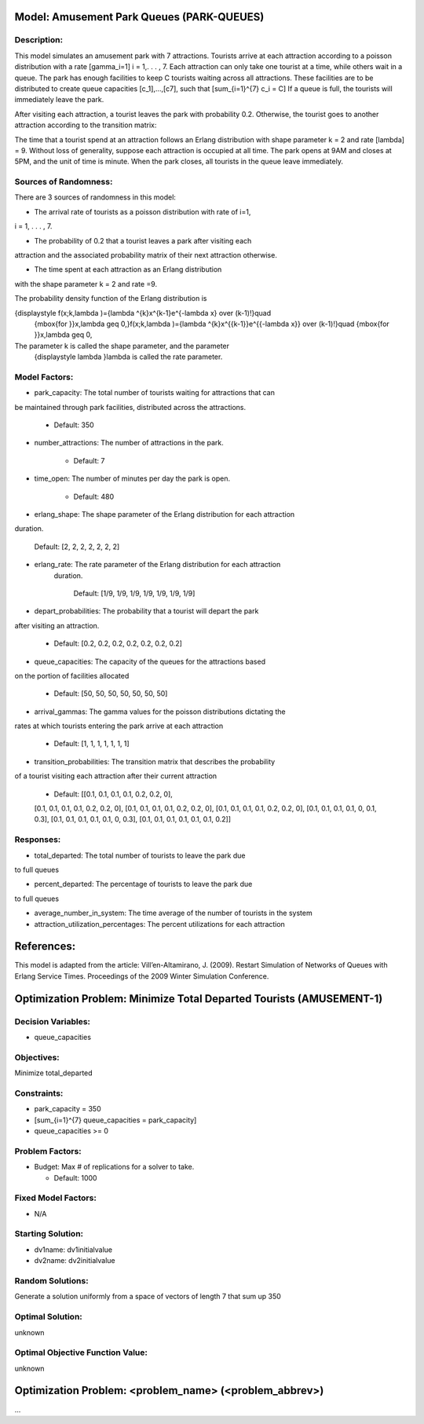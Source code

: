 Model: Amusement Park Queues (PARK-QUEUES)
==========================================

Description:
------------
This model simulates an amusement park with 7 attractions. Tourists arrive at
each attraction according to a poisson  distribution with a rate \[\gamma_i=1\]
i = 1,. . . , 7. Each attraction can only take one tourist at a time, while
others wait in a queue. The park has enough facilities to keep C tourists
waiting across all attractions. These facilities are to be distributed to
create queue capacities \[c_1]\,...,\[c7]\, such that \[\sum_{i=1}^{7} c_i = C\]
If a queue is full, the tourists will immediately leave the park.

After visiting each attraction, a tourist leaves the park with probability 0.2.
Otherwise, the tourist goes to another attraction according to the transition
matrix:

.. image:: Amusement_park_transition_matrix.PNG
  :alt: The transition matrix has failed to display
  :width: 800


The time that a tourist spend at an attraction follows an Erlang
distribution with shape parameter k = 2 and rate \[\lambda\] = 9. Without loss of
generality, suppose each attraction is occupied at all time. The park opens at
9AM and closes at 5PM, and the unit of time is minute. When the park closes,
all tourists in the queue leave immediately.

Sources of Randomness:
----------------------
There are 3 sources of randomness in this model:

* The arrival rate of tourists as a poisson distribution with rate of i=1,
i = 1, . . . , 7.

* The probability of 0.2 that a tourist leaves a park after visiting each
attraction and the associated probability matrix of their next attraction
otherwise.

* The time spent at each attraction as an Erlang distribution
with the shape parameter k = 2 and rate =9.

The probability density function of the Erlang distribution is

{\displaystyle f(x;k,\lambda )={\lambda ^{k}x^{k-1}e^{-\lambda x} \over (k-1)!}\quad
 {\mbox{for }}x,\lambda \geq 0,}f(x;k,\lambda )={\lambda ^{k}x^{{k-1}}e^{{-\lambda x}}
 \over (k-1)!}\quad {\mbox{for }}x,\lambda \geq 0,
The parameter k is called the shape parameter, and the parameter
 {\displaystyle \lambda }\lambda  is called the rate parameter.



Model Factors:
--------------
* park_capacity: The total number of tourists waiting for attractions that can
be maintained through park facilities, distributed across the attractions.

    * Default: 350

* number_attractions: The number of attractions in the park.

    * Default: 7

* time_open: The number of minutes per day the park is open.

    * Default: 480

* erlang_shape: The shape parameter of the Erlang distribution for each attraction
duration.

    Default: [2, 2, 2, 2, 2, 2, 2]

* erlang_rate: The rate parameter of the Erlang distribution for each attraction
    duration.

        Default: [1/9, 1/9, 1/9, 1/9, 1/9, 1/9, 1/9]

* depart_probabilities: The probability that a tourist will depart the park
after visiting an attraction.

    * Default: [0.2, 0.2, 0.2, 0.2, 0.2, 0.2, 0.2]

* queue_capacities: The capacity of the queues for the attractions based
on the portion of facilities allocated

    * Default: [50, 50, 50, 50, 50, 50, 50]

* arrival_gammas: The gamma values for the poisson distributions dictating the
rates at which tourists entering the park arrive at each attraction

    * Default: [1, 1, 1, 1, 1, 1, 1]

* transition_probabilities: The transition matrix that describes the probability
of a tourist visiting each attraction after their current attraction

    * Default: [[0.1, 0.1, 0.1, 0.1, 0.2, 0.2, 0],
    [0.1, 0.1, 0.1, 0.1, 0.2, 0.2, 0],
    [0.1, 0.1, 0.1, 0.1, 0.2, 0.2, 0],
    [0.1, 0.1, 0.1, 0.1, 0.2, 0.2, 0],
    [0.1, 0.1, 0.1, 0.1, 0, 0.1, 0.3],
    [0.1, 0.1, 0.1, 0.1, 0.1, 0, 0.3],
    [0.1, 0.1, 0.1, 0.1, 0.1, 0.1, 0.2]]

Responses:
---------
* total_departed: The total number of tourists to leave the park due
to full queues

* percent_departed: The percentage of tourists to leave the park due
to full queues

* average_number_in_system: The time average of the number of tourists in the system

* attraction_utilization_percentages: The percent utilizations for each attraction


References:
===========
This model is adapted from the article:
Vill’en-Altamirano, J. (2009). Restart Simulation of Networks of Queues with
Erlang Service Times. Proceedings of the 2009 Winter Simulation Conference.




Optimization Problem: Minimize Total Departed Tourists (AMUSEMENT-1)
========================================================

Decision Variables:
-------------------
* queue_capacities


Objectives:
-----------
Minimize total_departed

Constraints:
------------
* park_capacity = 350

* \[\sum_{i=1}^{7} queue_capacities = park_capacity\]

* queue_capacities >= 0

Problem Factors:
----------------
* Budget: Max # of replications for a solver to take.

  * Default: 1000


Fixed Model Factors:
--------------------
* N/A

Starting Solution:
------------------
* dv1name: dv1initialvalue

* dv2name: dv2initialvalue

Random Solutions:
------------------
Generate a solution uniformly from a space of vectors of length 7 that sum up
350

Optimal Solution:
-----------------
unknown

Optimal Objective Function Value:
---------------------------------
unknown


Optimization Problem: <problem_name> (<problem_abbrev>)
========================================================

...
